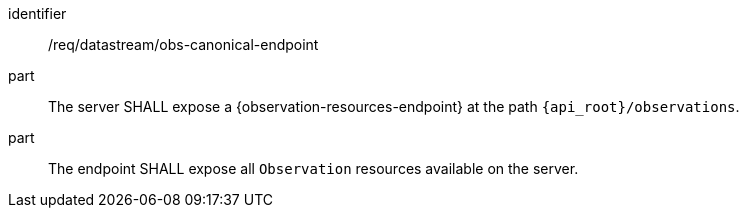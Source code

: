 [requirement,model=ogc]
====
[%metadata]
identifier:: /req/datastream/obs-canonical-endpoint

part:: The server SHALL expose a {observation-resources-endpoint} at the path `{api_root}/observations`.

part:: The endpoint SHALL expose all `Observation` resources available on the server.
====
